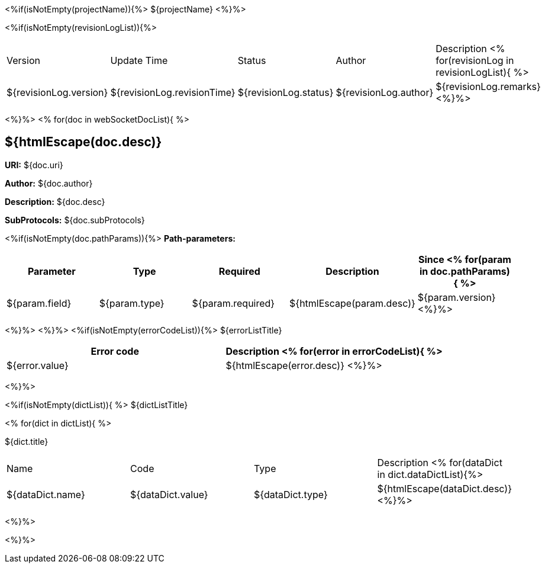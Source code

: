 <%if(isNotEmpty(projectName)){%> ${projectName}
<%}%>

[width="100%",options="header"]
[stripes=even]
<%if(isNotEmpty(revisionLogList)){%>

|====================
|Version |Update Time  |Status | Author |Description
<% for(revisionLog in revisionLogList){ %>
|${revisionLog.version} |${revisionLog.revisionTime} |${revisionLog.status} |${revisionLog.author} |${revisionLog.remarks}
<%}%>
|====================

<%}%>
<% for(doc in webSocketDocList){
%>

== ${htmlEscape(doc.desc)}

*URI:* ${doc.uri}

**Author:** ${doc.author}

**Description:** ${doc.desc}

**SubProtocols:** ${doc.subProtocols}

<%if(isNotEmpty(doc.pathParams)){%>
*Path-parameters:*

[width="100%",options="header"]
[stripes=even]
|====================
|Parameter | Type  |Required|Description |Since
<%
for(param in doc.pathParams){
%>
|${param.field} |${param.type} |${param.required}|${htmlEscape(param.desc)}|${param.version}
<%}%>
|====================

<%}%> <%}%>
<%if(isNotEmpty(errorCodeList)){%>
${errorListTitle}

[width="100%",options="header"]
[stripes=even]

|====================
|Error code |Description
<% for(error in errorCodeList){  %>


|${error.value} |${htmlEscape(error.desc)}
<%}%>
|====================


<%}%>

<%if(isNotEmpty(dictList)){ %>
${dictListTitle}

<% for(dict in dictList){
%>
[width="100%",options="header"]
[stripes=even]

${dict.title}
|====================
|Name |Code |Type |Description
<% for(dataDict in dict.dataDictList){%>
|${dataDict.name} |${dataDict.value} |${dataDict.type} |${htmlEscape(dataDict.desc)}
<%}%>
|====================

<%}%>

<%}%>
